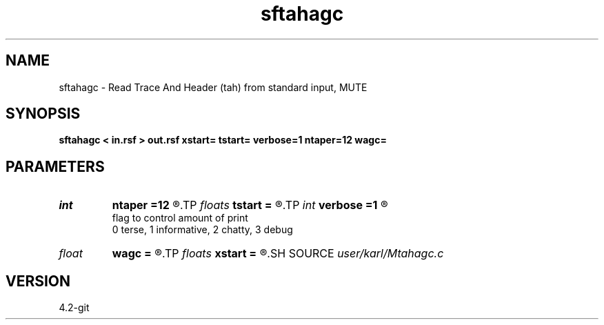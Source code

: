 .TH sftahagc 1  "APRIL 2023" Madagascar "Madagascar Manuals"
.SH NAME
sftahagc \- Read Trace And Header (tah) from standard input, MUTE 
.SH SYNOPSIS
.B sftahagc < in.rsf > out.rsf xstart= tstart= verbose=1 ntaper=12 wagc=
.SH PARAMETERS
.PD 0
.TP
.I int    
.B ntaper
.B =12
.R  
.TP
.I floats 
.B tstart
.B =
.R  	 [numtstart]
.TP
.I int    
.B verbose
.B =1
.R  	

       flag to control amount of print
       0 terse, 1 informative, 2 chatty, 3 debug
.TP
.I float  
.B wagc
.B =
.R  
.TP
.I floats 
.B xstart
.B =
.R  	 [numxstart]
.SH SOURCE
.I user/karl/Mtahagc.c
.SH VERSION
4.2-git
